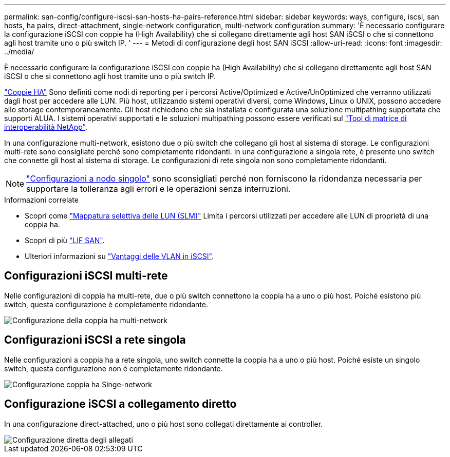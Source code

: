---
permalink: san-config/configure-iscsi-san-hosts-ha-pairs-reference.html 
sidebar: sidebar 
keywords: ways, configure, iscsi, san hosts, ha pairs, direct-attachment, single-network configuration, multi-network configuration 
summary: 'È necessario configurare la configurazione iSCSI con coppie ha (High Availability) che si collegano direttamente agli host SAN iSCSI o che si connettono agli host tramite uno o più switch IP.  ' 
---
= Metodi di configurazione degli host SAN iSCSI
:allow-uri-read: 
:icons: font
:imagesdir: ../media/


[role="lead"]
È necessario configurare la configurazione iSCSI con coppie ha (High Availability) che si collegano direttamente agli host SAN iSCSI o che si connettono agli host tramite uno o più switch IP.

link:../concepts/high-availability-pairs-concept.html["Coppie HA"] Sono definiti come nodi di reporting per i percorsi Active/Optimized e Active/UnOptimized che verranno utilizzati dagli host per accedere alle LUN. Più host, utilizzando sistemi operativi diversi, come Windows, Linux o UNIX, possono accedere allo storage contemporaneamente.  Gli host richiedono che sia installata e configurata una soluzione multipathing supportata che supporti ALUA. I sistemi operativi supportati e le soluzioni multipathing possono essere verificati sul link:https://mysupport.netapp.com/matrix["Tool di matrice di interoperabilità NetApp"^].

In una configurazione multi-network, esistono due o più switch che collegano gli host al sistema di storage.  Le configurazioni multi-rete sono consigliate perché sono completamente ridondanti.  In una configurazione a singola rete, è presente uno switch che connette gli host al sistema di storage.  Le configurazioni di rete singola non sono completamente ridondanti.

[NOTE]
====
link:../system-admin/single-node-clusters.html["Configurazioni a nodo singolo"] sono sconsigliati perché non forniscono la ridondanza necessaria per supportare la tolleranza agli errori e le operazioni senza interruzioni.

====
.Informazioni correlate
* Scopri come link:san-admin/selective-lun-map-concept.html#determine-whether-slm-is-enabled-on-a-lun-map["Mappatura selettiva delle LUN (SLM)"] Limita i percorsi utilizzati per accedere alle LUN di proprietà di una coppia ha.
* Scopri di più link:../san-admin/manage-lifs-all-san-protocols-concept.html["LIF SAN"].
* Ulteriori informazioni su link:/benefits-vlans-iscsi-concept.html["Vantaggi delle VLAN in iSCSI"].




== Configurazioni iSCSI multi-rete

Nelle configurazioni di coppia ha multi-rete, due o più switch connettono la coppia ha a uno o più host. Poiché esistono più switch, questa configurazione è completamente ridondante.

image::../media/scrn-en-drw-iscsi-dual.gif[Configurazione della coppia ha multi-network]



== Configurazioni iSCSI a rete singola

Nelle configurazioni a coppia ha a rete singola, uno switch connette la coppia ha a uno o più host. Poiché esiste un singolo switch, questa configurazione non è completamente ridondante.

image::../media/scrn-en-drw-iscsi-single.gif[Configurazione coppia ha Singe-network]



== Configurazione iSCSI a collegamento diretto

In una configurazione direct-attached, uno o più host sono collegati direttamente ai controller.

image::../media/dual-host-dual-controller.gif[Configurazione diretta degli allegati]
